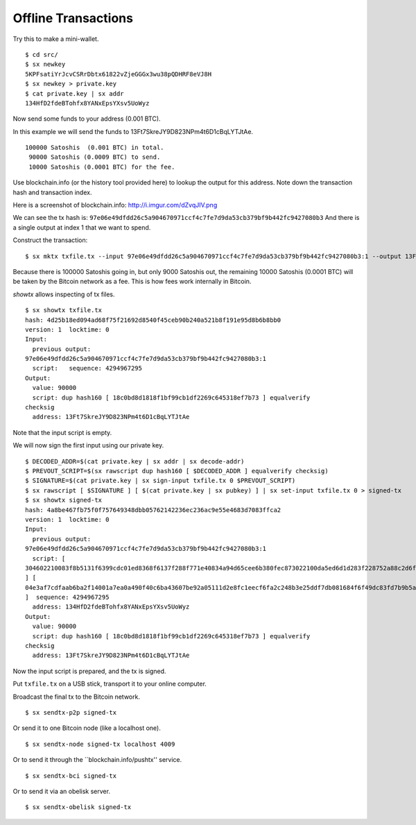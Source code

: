 .. _tut-offlinetx:

********************
Offline Transactions
********************

Try this to make a mini-wallet.
::

    $ cd src/
    $ sx newkey
    5KPFsatiYrJcvCSRrDbtx61822vZjeGGGx3wu38pQDHRF8eVJ8H
    $ sx newkey > private.key
    $ cat private.key | sx addr
    134HfD2fdeBTohfx8YANxEpsYXsv5UoWyz

Now send some funds to your address (0.001 BTC).

In this example we will send the funds to 13Ft7SkreJY9D823NPm4t6D1cBqLYTJtAe.
::

    100000 Satoshis  (0.001 BTC) in total.
     90000 Satoshis (0.0009 BTC) to send.
     10000 Satoshis (0.0001 BTC) for the fee.

Use blockchain.info (or the history tool provided here) to lookup the
output for this address. Note down the transaction hash and transaction index.

Here is a screenshot of blockchain.info: http://i.imgur.com/dZvqJIV.png

We can see the tx hash is: ``97e06e49dfdd26c5a904670971ccf4c7fe7d9da53cb379bf9b442fc9427080b3``
And there is a single output at index 1 that we want to spend.

Construct the transaction::

    $ sx mktx txfile.tx --input 97e06e49dfdd26c5a904670971ccf4c7fe7d9da53cb379bf9b442fc9427080b3:1 --output 13Ft7SkreJY9D823NPm4t6D1cBqLYTJtAe:90000

Because there is 100000 Satoshis going in, but only 9000 Satoshis out,
the remaining 10000 Satoshis (0.0001 BTC) will be taken by the Bitcoin
network as a fee. This is how fees work internally in Bitcoin.

`showtx` allows inspecting of tx files.
::

    $ sx showtx txfile.tx
    hash: 4d25b18ed094ad68f75f21692d8540f45ceb90b240a521b8f191e95d8b6b8bb0
    version: 1  locktime: 0
    Input:
      previous output:
    97e06e49dfdd26c5a904670971ccf4c7fe7d9da53cb379bf9b442fc9427080b3:1
      script:   sequence: 4294967295
    Output:
      value: 90000
      script: dup hash160 [ 18c0bd8d1818f1bf99cb1df2269c645318ef7b73 ] equalverify
    checksig
      address: 13Ft7SkreJY9D823NPm4t6D1cBqLYTJtAe

Note that the input script is empty.

We will now sign the first input using our private key.
::

    $ DECODED_ADDR=$(cat private.key | sx addr | sx decode-addr)
    $ PREVOUT_SCRIPT=$(sx rawscript dup hash160 [ $DECODED_ADDR ] equalverify checksig)
    $ SIGNATURE=$(cat private.key | sx sign-input txfile.tx 0 $PREVOUT_SCRIPT)
    $ sx rawscript [ $SIGNATURE ] [ $(cat private.key | sx pubkey) ] | sx set-input txfile.tx 0 > signed-tx
    $ sx showtx signed-tx
    hash: 4a8be467fb75f0f757649348dbb05762142236ec236ac9e55e4683d7083ffca2
    version: 1  locktime: 0
    Input:
      previous output:
    97e06e49dfdd26c5a904670971ccf4c7fe7d9da53cb379bf9b442fc9427080b3:1
      script: [
    304602210083f8b5131f6399cdc01ed8368f6137f288f771e40834a94d65cee6b380fec873022100da5ed6d1d283f228752a88c2d6f629587b2a6fbc102202ae7c20f48af7c0533c01
    ] [
    04e3af7cdfaab6ba2f14001a7ea0a490f40c6ba43607be92a05111d2e8fc1eecf6fa2c248b3e25ddf7db081684f6f49dc83fd7b9b5a3a88a2e6b83b918f8972351
    ]  sequence: 4294967295
      address: 134HfD2fdeBTohfx8YANxEpsYXsv5UoWyz
    Output:
      value: 90000
      script: dup hash160 [ 18c0bd8d1818f1bf99cb1df2269c645318ef7b73 ] equalverify
    checksig
      address: 13Ft7SkreJY9D823NPm4t6D1cBqLYTJtAe

Now the input script is prepared, and the tx is signed.

Put ``txfile.tx`` on a USB stick, transport it to your online computer.

Broadcast the final tx to the Bitcoin network.
::

    $ sx sendtx-p2p signed-tx

Or send it to one Bitcoin node (like a localhost one).
::

    $ sx sendtx-node signed-tx localhost 4009

Or to send it through the ``blockchain.info/pushtx'' service.
::

    $ sx sendtx-bci signed-tx

Or to send it via an obelisk server.
::

    $ sx sendtx-obelisk signed-tx

